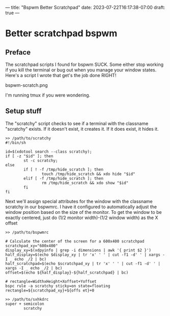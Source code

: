 ---
title: "Bspwm Better Scratchpad"
date: 2023-07-22T16:17:38-07:00
draft: true
---

* Better scratchpad bspwm

** Preface
The scratchpad scripts I found for bspwm SUCK.
Some either stop working if you kill the terminal or bug out when you manage your window states.
Here's a script I wrote that get's the job done RIGHT!

bspwm-scratch.png

I'm running tmux if you were wondering.

** Setup stuff
The "scratchy" script checks to see if a terminal with the classname "scratchy" exists.
If it doesn't exist, it creates it. If it does exist, it hides it.

#+begin_src shell
>> /path/to/scratchy
#!/bin/sh

id=$(xdotool search --class scratchy);
if [ -z "$id" ]; then
        st -c scratchy;
else
        if [ ! -f /tmp/hide_scratch ]; then
                touch /tmp/hide_scratch && xdo hide "$id"
        elif [ -f /tmp/hide_scratch ]; then
                rm /tmp/hide_scratch && xdo show "$id"
        fi
fi
#+end_src

Next we'll assign special attributes for the window with the classname
scratchy in our bspwmrc.
I have it configured to automatically adjust the window position based
on the size of the monitor.
To get the window to be exactly centered, just do (1/2 monitor width)-(1/2 window width) as the X offset

#+begin_src shell
>> /path/to/bspwmrc

# Calculate the center of the screen for a 600x400 scratchpad
scratchpad_xy="600x400"
display_xy=$(xdpyinfo | grep -i dimensions | awk '{ print $2 }')
half_display=$(echo $display_xy | tr 'x' ' ' | cut -f1 -d' ' | xargs -I _ echo _/2 | bc)
half_scratchpad=$(echo $scratchpad_xy | tr 'x' ' ' | cut -f1 -d' ' | xargs -I _ echo _/2 | bc)
offset=$(echo ${half_display}-${half_scratchpad} | bc)

# rectangle=WidthxHeight+Xoffset+Yoffset
bspc rule -a scratchy sticky=on state=floating rectangle=${scratchpad_xy}+${offs et}+0
#+end_src

#+begin_src shell
>> /path/to/sxhkdrc
super + semicolon
        scratchy
#+end_src
